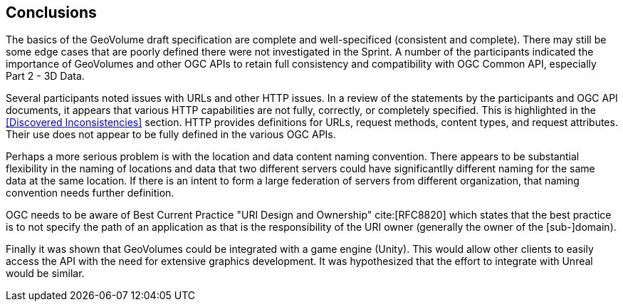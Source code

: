 [[Conclusions]]
== Conclusions

The basics of the GeoVolume draft specification are complete and well-specificed (consistent and complete). There may still be some edge cases that are poorly defined there were not investigated in the Sprint. A number of the participants indicated the importance of GeoVolumes and other OGC APIs to retain full consistency and compatibility with OGC Common API, especially Part 2 - 3D Data.

Several participants noted issues with URLs and other HTTP issues. In a review of the statements by the participants and OGC API documents, it appears that various HTTP capabilities are not fully, correctly, or completely specified. This is highlighted in the <<Discovered Inconsistencies>> section. HTTP provides definitions for URLs, request methods, content types, and request attributes. Their use does not appear to be fully defined in the various OGC APIs. 

Perhaps a more serious problem is with the location and data content naming convention. There appears to be substantial flexibility in the naming of locations and data that two different servers could have significantlly different naming for the same data at the same location. If there is an intent to form a large federation of servers from different organization, that naming convention needs further definition.

OGC needs to be aware of Best Current Practice "URI Design and Ownership" cite:[RFC8820] which states that the best practice is to not specify the path of an application as that is the responsibility of the URI owner (generally the owner of the [sub-]domain).

Finally it was shown that GeoVolumes could be integrated with a game engine (Unity). This would allow other clients to easily access the API with the need for extensive graphics development. It was hypothesized that the effort to integrate with Unreal would be similar. 
